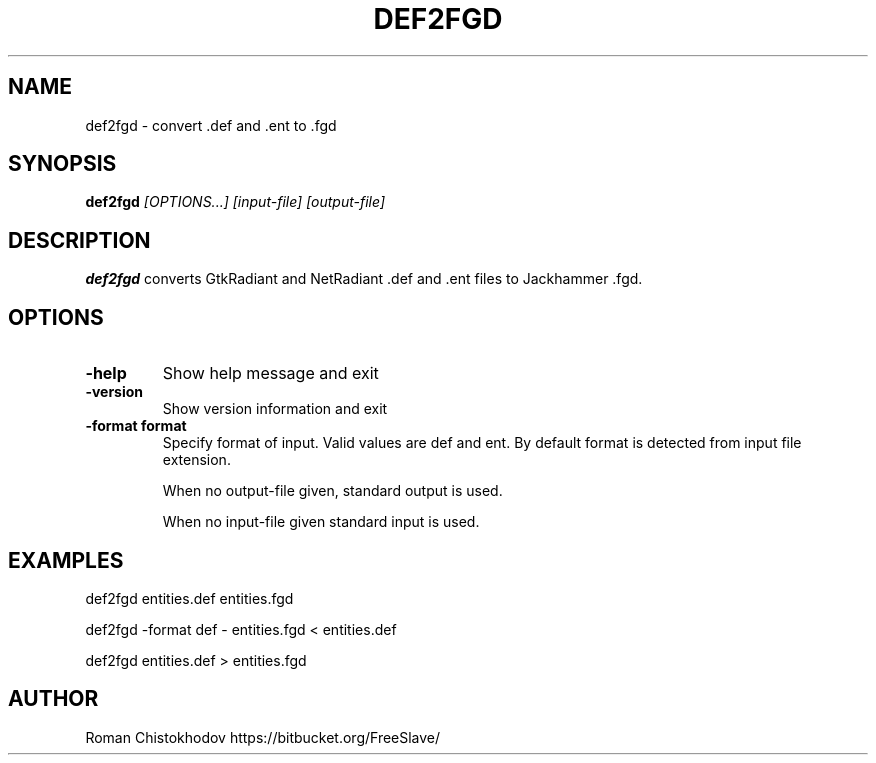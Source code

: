 .TH DEF2FGD 1
.SH NAME
def2fgd \- convert .def and .ent to .fgd
.SH SYNOPSIS
.B def2fgd
.I [OPTIONS...]
.I [input-file]
.I [output-file]
.SH DESCRIPTION
.B def2fgd
converts GtkRadiant and NetRadiant .def 
and .ent files to Jackhammer .fgd.
.SH OPTIONS
.TP
\fB\-help\fP
Show help message and exit

.TP
\fB\-version\fP
Show version information and exit

.TP
\fB\-format format\fP
Specify format of input. Valid values are def and ent. 
By default format is detected from input file extension.

When no output-file given, standard output is used.

When no input-file given standard input is used.

.SH EXAMPLES

def2fgd entities.def entities.fgd

def2fgd -format def - entities.fgd < entities.def

def2fgd entities.def > entities.fgd

.SH AUTHOR
Roman Chistokhodov https://bitbucket.org/FreeSlave/
